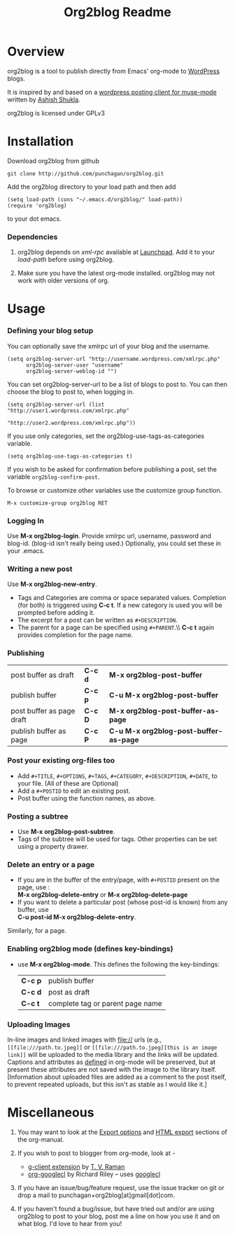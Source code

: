 #+TITLE: Org2blog Readme
#+Options: num:nil
#+STARTUP: odd
#+Style: <style> h1,h2,h3 {font-family: arial, helvetica, sans-serif} </style>

* Overview
  org2blog is a tool to publish directly from Emacs' org-mode to
  [[http://wordpress.org/][WordPress]] blogs.  

  It is inspired by and based on a [[http://paste.lisp.org/display/69993][wordpress posting client for
  muse-mode]] written by [[http://www.emacswiki.org/emacs/AshishShukla][Ashish Shukla]].  

  org2blog is licensed under GPLv3

* Installation

  Download org2blog from github

  : git clone http://github.com/punchagan/org2blog.git
  
  Add the org2blog directory to your load path and then add

  : (setq load-path (cons "~/.emacs.d/org2blog/" load-path))
  : (require 'org2blog)

  to your dot emacs.  

*** Dependencies
    1. org2blog depends on /xml-rpc/ available at [[http://launchpad.net/xml-rpc-el][Launchpad]].  Add it
       to your /load-path/ before using org2blog.

    2. Make sure you have the latest org-mode installed. org2blog may
       not work with older versions of org. 

* Usage
*** Defining your blog setup
    You can optionally save the xmlrpc url of your blog and the username.

    : (setq org2blog-server-url "http://username.wordpress.com/xmlrpc.php"
    :       org2blog-server-user "username"
    :       org2blog-server-weblog-id "")
    
    You can set org2blog-server-url to be a list of blogs to post to.
    You can then choose the blog to post to, when logging in.
    
    : (setq org2blog-server-url (list "http://user1.wordpress.com/xmlrpc.php"
    :                                 "http://user2.wordpress.com/xmlrpc.php"))
    
    If you use only categories, set the org2blog-use-tags-as-categories
    variable. 

    : (setq org2blog-use-tags-as-categories t)

    If you wish to be asked for confirmation before publishing a post,
    set the variable =org2blog-confirm-post=. 
   
    To browse or customize other variables use the customize group
    function.

    : M-x customize-group org2blog RET

*** Logging In 
    Use *M-x org2blog-login*.  Provide xmlrpc url, username, password
    and blog-id. (blog-id isn't really being used.)  Optionally, you
    could set these in your .emacs.
     
*** Writing a new post 
    Use *M-x org2blog-new-entry*. 
     - Tags and Categories are comma or space separated values.
       Completion (for both) is triggered using *C-c t*.  If a new
       category is used you will be prompted before adding it.  
     - The excerpt for a post can be written as =#+DESCRIPTION=.
     - The parent for a page can be specified using =#+PARENT=.\\ *C-c
       t* again provides completion for the page name.

*** Publishing 
    | post buffer as draft      | *C-c d* | *M-x     org2blog-post-buffer*         |
    | publish buffer            | *C-c p* | *C-u M-x org2blog-post-buffer*         |
    | post buffer as page draft | *C-c D* | *M-x     org2blog-post-buffer-as-page* |
    | publish buffer as page    | *C-c P* | *C-u M-x org2blog-post-buffer-as-page* |

*** Post your existing org-files too
    - Add =#+TITLE=, =#+OPTIONS=, =#+TAGS=, =#+CATEGORY=,
          =#+DESCRIPTION=, =#+DATE=, to your file.  (All of these are
      Optional)
    - Add a =#+POSTID= to edit an existing post.
    - Post buffer using the function names, as above. 
    
*** Posting a subtree
    - Use *M-x   org2blog-post-subtree*.
    - Tags of the subtree will be used for tags. Other properties can
      be set using a property drawer.

*** Delete an entry or a page
    - If you are in the buffer of the entry/page, with =#+POSTID=
      present on the page, use :\\
        *M-x org2blog-delete-entry* or *M-x  org2blog-delete-page*
    - If you want to delete a particular post (whose post-id is
        known) from any buffer, use\\ 
        *C-u post-id   M-x org2blog-delete-entry*.  
      
    Similarly, for a page.

*** Enabling org2blog mode (defines key-bindings)
    - use *M-x org2blog-mode*.  
      This defines the following the key-bindings:
      | *C-c p* | publish buffer                   |
      | *C-c d* | post as draft                    |
      | *C-c t* | complete tag or parent page name |

*** Uploading Images
    In-line images and linked images with file:// urls (e.g.,
    ~[[file:///path.to.jpeg]]~ or ~[[file:///path.to.jpeg][this is an image link]]~ will be uploaded to
    the media library and the links will be updated. Captions and
    attributes as [[http://orgmode.org/manual/Images-in-HTML-export.html][defined]] in org-mode will be preserved, but at
    present these attributes are not saved with the image to the
    library itself. [Information about uploaded files are added as a
    comment to the post itself, to prevent repeated uploads, but this
    isn't as stable as I would like it.]

* Miscellaneous 
  1. You may want to look at the [[http://orgmode.org/manual/Export-options.html#Export-options][Export options]] and [[http://orgmode.org/manual/HTML-export.html#HTML-export][HTML export]]
     sections of the org-manual.

  2. If you wish to post to blogger from org-mode, look at -

     + [[http://code.google.com/p/emacspeak/source/browse/trunk/lisp/g-client/org2blogger.el][g-client extension]] by [[http://en.wikipedia.org/wiki/T._V._Raman][T. V. Raman]]
     + [[http://github.com/rileyrg/org-googlecl][org-googlecl]] by Richard Riley -- uses [[http://code.google.com/p/googlecl/][googlecl]]

  3. If you have an issue/bug/feature request, use the issue tracker
     on git or drop a mail to punchagan+org2blog[at]gmail[dot]com.  

  4. If you haven't found a bug/issue, but have tried out and/or are
     using org2blog to post to your blog, post me a line on how you
     use it and on what blog. I'd love to hear from you!
     
